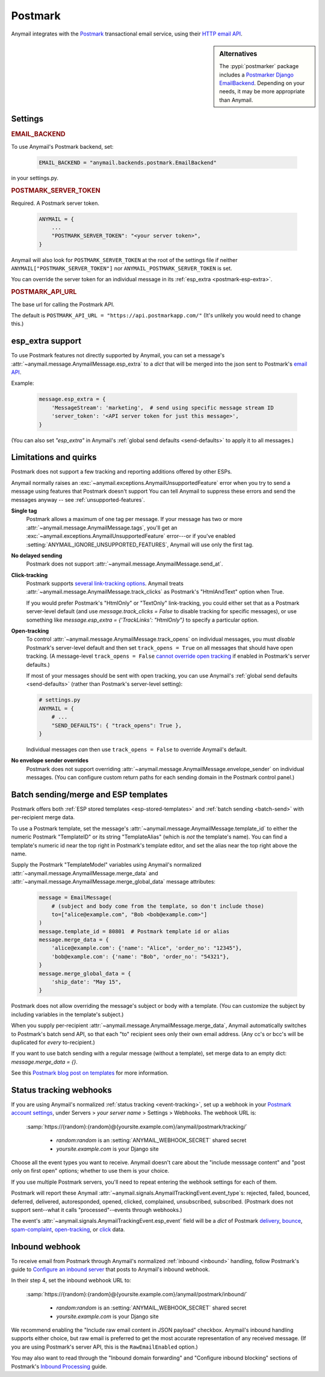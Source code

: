 .. _postmark-backend:

Postmark
========

Anymail integrates with the `Postmark`_ transactional email service,
using their `HTTP email API`_.

.. sidebar:: Alternatives

    The :pypi:`postmarker` package includes a `Postmarker Django EmailBackend`_.
    Depending on your needs, it may be more appropriate than Anymail.

.. _Postmark: https://postmarkapp.com/
.. _HTTP email API: https://postmarkapp.com/developer/api/email-api
.. _Postmarker Django EmailBackend:
   https://postmarker.readthedocs.io/en/stable/django.html

Settings
--------

.. rubric:: EMAIL_BACKEND

To use Anymail's Postmark backend, set:

  .. code-block:: python

      EMAIL_BACKEND = "anymail.backends.postmark.EmailBackend"

in your settings.py.


.. setting:: ANYMAIL_POSTMARK_SERVER_TOKEN

.. rubric:: POSTMARK_SERVER_TOKEN

Required. A Postmark server token.

  .. code-block:: python

      ANYMAIL = {
          ...
          "POSTMARK_SERVER_TOKEN": "<your server token>",
      }

Anymail will also look for ``POSTMARK_SERVER_TOKEN`` at the
root of the settings file if neither ``ANYMAIL["POSTMARK_SERVER_TOKEN"]``
nor ``ANYMAIL_POSTMARK_SERVER_TOKEN`` is set.

You can override the server token for an individual message in
its :ref:`esp_extra <postmark-esp-extra>`.


.. setting:: ANYMAIL_POSTMARK_API_URL

.. rubric:: POSTMARK_API_URL

The base url for calling the Postmark API.

The default is ``POSTMARK_API_URL = "https://api.postmarkapp.com/"``
(It's unlikely you would need to change this.)


.. _postmark-esp-extra:

esp_extra support
-----------------

To use Postmark features not directly supported by Anymail, you can
set a message's :attr:`~anymail.message.AnymailMessage.esp_extra` to
a `dict` that will be merged into the json sent to Postmark's
`email API`_.

Example:

    .. code-block:: python

        message.esp_extra = {
            'MessageStream': 'marketing',  # send using specific message stream ID
            'server_token': '<API server token for just this message>',
        }


(You can also set `"esp_extra"` in Anymail's
:ref:`global send defaults <send-defaults>` to apply it to all
messages.)


.. _email API: https://postmarkapp.com/developer/api/email-api


Limitations and quirks
----------------------

Postmark does not support a few tracking and reporting additions offered by other ESPs.

Anymail normally raises an :exc:`~anymail.exceptions.AnymailUnsupportedFeature`
error when you try to send a message using features that Postmark doesn't support
You can tell Anymail to suppress these errors and send the messages anyway --
see :ref:`unsupported-features`.

**Single tag**
  Postmark allows a maximum of one tag per message. If your message has two or more
  :attr:`~anymail.message.AnymailMessage.tags`, you'll get an
  :exc:`~anymail.exceptions.AnymailUnsupportedFeature` error---or
  if you've enabled :setting:`ANYMAIL_IGNORE_UNSUPPORTED_FEATURES`,
  Anymail will use only the first tag.

**No delayed sending**
  Postmark does not support :attr:`~anymail.message.AnymailMessage.send_at`.

**Click-tracking**
  Postmark supports `several link-tracking options`_. Anymail treats
  :attr:`~anymail.message.AnymailMessage.track_clicks` as Postmark's
  "HtmlAndText" option when True.

  If you would prefer Postmark's "HtmlOnly" or "TextOnly" link-tracking, you could
  either set that as a Postmark server-level default (and use `message.track_clicks = False`
  to disable tracking for specific messages), or use something like
  `message.esp_extra = {'TrackLinks': "HtmlOnly"}` to specify a particular option.

.. _several link-tracking options:
   https://postmarkapp.com/developer/user-guide/tracking-links#enabling-link-tracking

**Open-tracking**
  To control :attr:`~anymail.message.AnymailMessage.track_opens` on individual messages,
  you must *disable* Postmark's server-level default and then set ``track_opens = True``
  on all messages that should have open tracking. (A message-level ``track_opens = False``
  `cannot override open tracking`_ if enabled in Postmark's server defaults.)

  If most of your messages should be sent with open tracking, you can use Anymail's
  :ref:`global send defaults <send-defaults>` (rather than Postmark's server-level setting):

  .. code-block:: python

    # settings.py
    ANYMAIL = {
        # ...
        "SEND_DEFAULTS": { "track_opens": True },
    }

  Individual messages *can* then use ``track_opens = False`` to override Anymail's default.

.. _cannot override open tracking:
   https://postmarkapp.com/developer/user-guide/tracking-opens/tracking-opens-per-email

**No envelope sender overrides**
  Postmark does not support overriding :attr:`~anymail.message.AnymailMessage.envelope_sender`
  on individual messages. (You can configure custom return paths for each sending domain in
  the Postmark control panel.)


.. _postmark-templates:

Batch sending/merge and ESP templates
-------------------------------------

Postmark offers both :ref:`ESP stored templates <esp-stored-templates>`
and :ref:`batch sending <batch-send>` with per-recipient merge data.

.. versionchanged:: 4.2

    Added Postmark :attr:`~anymail.message.AnymailMessage.merge_data` and batch sending
    support. (Earlier Anymail releases only supported
    :attr:`~anymail.message.AnymailMessage.merge_global_data` with Postmark.)

To use a Postmark template, set the message's
:attr:`~anymail.message.AnymailMessage.template_id` to either the numeric Postmark
"TemplateID" or its string "TemplateAlias" (which is *not* the template's name).
You can find a template's numeric id near the top right in Postmark's template editor,
and set the alias near the top right above the name.

.. versionchanged:: 5.0

    Earlier Anymail releases only allowed numeric template IDs.

Supply the Postmark "TemplateModel" variables using Anymail's normalized
:attr:`~anymail.message.AnymailMessage.merge_data` and
:attr:`~anymail.message.AnymailMessage.merge_global_data` message attributes:

  .. code-block:: python

      message = EmailMessage(
          # (subject and body come from the template, so don't include those)
          to=["alice@example.com", "Bob <bob@example.com>"]
      )
      message.template_id = 80801  # Postmark template id or alias
      message.merge_data = {
          'alice@example.com': {'name': "Alice", 'order_no': "12345"},
          'bob@example.com': {'name': "Bob", 'order_no': "54321"},
      }
      message.merge_global_data = {
          'ship_date': "May 15",
      }

Postmark does not allow overriding the message's subject or body with a template.
(You can customize the subject by including variables in the template's subject.)

When you supply per-recipient :attr:`~anymail.message.AnymailMessage.merge_data`,
Anymail automatically switches to Postmark's batch send API, so that
each "to" recipient sees only their own email address. (Any cc's or bcc's will be
duplicated for *every* to-recipient.)

If you want to use batch sending with a regular message (without a template), set
merge data to an empty dict: `message.merge_data = {}`.

See this `Postmark blog post on templates`_ for more information.

.. _Postmark blog post on templates:
    https://postmarkapp.com/blog/special-delivery-postmark-templates


.. _postmark-webhooks:

Status tracking webhooks
------------------------

If you are using Anymail's normalized :ref:`status tracking <event-tracking>`, set up
a webhook in your `Postmark account settings`_, under Servers > *your server name* >
Settings > Webhooks. The webhook URL is:

   :samp:`https://{random}:{random}@{yoursite.example.com}/anymail/postmark/tracking/`

     * *random:random* is an :setting:`ANYMAIL_WEBHOOK_SECRET` shared secret
     * *yoursite.example.com* is your Django site

Choose all the event types you want to receive. Anymail doesn't care about the "include
messsage content" and "post only on first open" options; whether to use them is your choice.

If you use multiple Postmark servers, you'll need to repeat entering the webhook
settings for each of them.

Postmark will report these Anymail :attr:`~anymail.signals.AnymailTrackingEvent.event_type`\s:
rejected, failed, bounced, deferred, delivered, autoresponded, opened, clicked, complained,
unsubscribed, subscribed. (Postmark does not support sent--what it calls "processed"--events
through webhooks.)

The event's :attr:`~anymail.signals.AnymailTrackingEvent.esp_event` field will be
a `dict` of Postmark `delivery <https://postmarkapp.com/developer/webhooks/delivery-webhook>`_,
`bounce <https://postmarkapp.com/developer/webhooks/bounce-webhook>`_,
`spam-complaint <https://postmarkapp.com/developer/webhooks/spam-complaint-webhook>`_,
`open-tracking <https://postmarkapp.com/developer/webhooks/open-tracking-webhook>`_, or
`click <https://postmarkapp.com/developer/webhooks/click-webhook>`_ data.

.. _Postmark account settings: https://account.postmarkapp.com/servers


.. _postmark-inbound:

Inbound webhook
---------------

To receive email from Postmark through Anymail's normalized
:ref:`inbound <inbound>` handling, follow Postmark's guide to
`Configure an inbound server`_ that posts to Anymail's inbound webhook.

In their step 4, set the inbound webhook URL to:

   :samp:`https://{random}:{random}@{yoursite.example.com}/anymail/postmark/inbound/`

     * *random:random* is an :setting:`ANYMAIL_WEBHOOK_SECRET` shared secret
     * *yoursite.example.com* is your Django site

We recommend enabling the "Include raw email content in JSON payload" checkbox.
Anymail's inbound handling supports either choice, but raw email is preferred
to get the most accurate representation of any received message. (If you are using
Postmark's server API, this is the ``RawEmailEnabled`` option.)

.. versionchanged:: 10.0
   Added handling for Postmark's "include raw email content".

You may also want to read through the "Inbound domain forwarding" and
"Configure inbound blocking" sections of Postmark's `Inbound Processing`_ guide.

.. _Configure an inbound server:
   https://postmarkapp.com/developer/user-guide/inbound/configure-an-inbound-server
.. _Inbound Processing: https://postmarkapp.com/developer/user-guide/inbound
